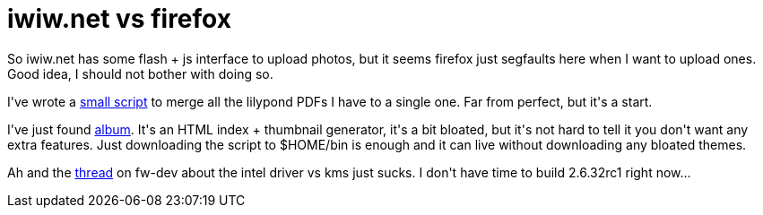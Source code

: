 = iwiw.net vs firefox

:slug: iwiw-net-vs-firefox
:category: hacking
:tags: en
:date: 2009-09-29T00:39:08Z
++++
<p>So iwiw.net has some flash + js interface to upload photos, but it seems firefox just segfaults here when I want to upload ones. Good idea, I should not bother with doing so.</p><p>I've wrote a <a href="http://vmiklos.hu/ly/pdfgen.sh">small script</a> to merge all the lilypond PDFs I have to a single one. Far from perfect, but it's a start.</p><p>I've just found <a href="http://marginalhacks.com/Hacks/album/">album</a>. It's an HTML index + thumbnail generator, it's a bit bloated, but it's not hard to tell it you don't want any extra features. Just downloading the script to $HOME/bin is enough and it can live without downloading any bloated themes.</p><p>Ah and the <a href="http://thread.gmane.org/gmane.linux.frugalware.devel/6530/focus=6531">thread</a> on fw-dev about the intel driver vs kms just sucks. I don't have time to build 2.6.32rc1 right now...</p>
++++
